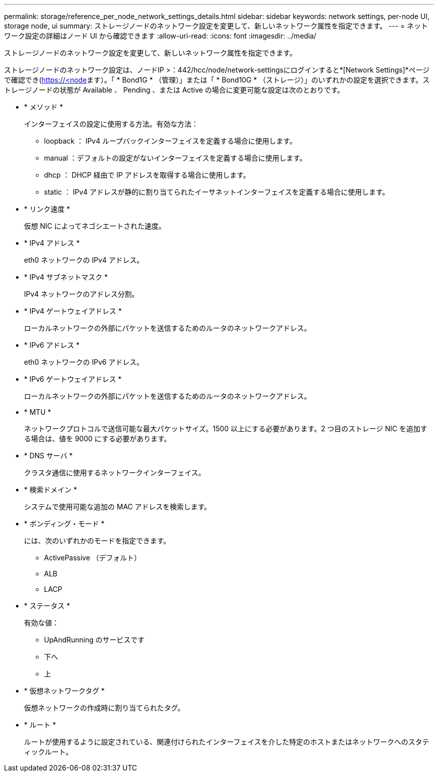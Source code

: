 ---
permalink: storage/reference_per_node_network_settings_details.html 
sidebar: sidebar 
keywords: network settings, per-node UI, storage node, ui 
summary: ストレージノードのネットワーク設定を変更して、新しいネットワーク属性を指定できます。 
---
= ネットワーク設定の詳細はノード UI から確認できます
:allow-uri-read: 
:icons: font
:imagesdir: ../media/


[role="lead"]
ストレージノードのネットワーク設定を変更して、新しいネットワーク属性を指定できます。

ストレージノードのネットワーク設定は、ノードIP >：442/hcc/node/network-settingsにログインすると*[Network Settings]*ページで確認でき(https://<node[]ます）。「 * Bond1G * （管理）」または「 * Bond10G * （ストレージ）」のいずれかの設定を選択できます。ストレージノードの状態が Available 、 Pending 、または Active の場合に変更可能な設定は次のとおりです。

* * メソッド *
+
インターフェイスの設定に使用する方法。有効な方法：

+
** loopback ： IPv4 ループバックインターフェイスを定義する場合に使用します。
** manual ：デフォルトの設定がないインターフェイスを定義する場合に使用します。
** dhcp ： DHCP 経由で IP アドレスを取得する場合に使用します。
** static ： IPv4 アドレスが静的に割り当てられたイーサネットインターフェイスを定義する場合に使用します。


* * リンク速度 *
+
仮想 NIC によってネゴシエートされた速度。

* * IPv4 アドレス *
+
eth0 ネットワークの IPv4 アドレス。

* * IPv4 サブネットマスク *
+
IPv4 ネットワークのアドレス分割。

* * IPv4 ゲートウェイアドレス *
+
ローカルネットワークの外部にパケットを送信するためのルータのネットワークアドレス。

* * IPv6 アドレス *
+
eth0 ネットワークの IPv6 アドレス。

* * IPv6 ゲートウェイアドレス *
+
ローカルネットワークの外部にパケットを送信するためのルータのネットワークアドレス。

* * MTU *
+
ネットワークプロトコルで送信可能な最大パケットサイズ。1500 以上にする必要があります。2 つ目のストレージ NIC を追加する場合は、値を 9000 にする必要があります。

* * DNS サーバ *
+
クラスタ通信に使用するネットワークインターフェイス。

* * 検索ドメイン *
+
システムで使用可能な追加の MAC アドレスを検索します。

* * ボンディング・モード *
+
には、次のいずれかのモードを指定できます。

+
** ActivePassive （デフォルト）
** ALB
** LACP


* * ステータス *
+
有効な値：

+
** UpAndRunning のサービスです
** 下へ
** 上


* * 仮想ネットワークタグ *
+
仮想ネットワークの作成時に割り当てられたタグ。

* * ルート *
+
ルートが使用するように設定されている、関連付けられたインターフェイスを介した特定のホストまたはネットワークへのスタティックルート。


